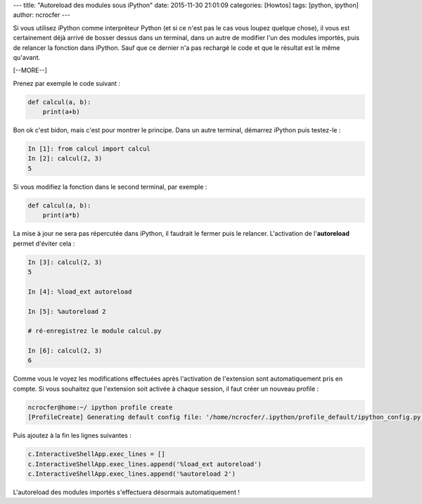 ---
title: "Autoreload des modules sous iPython"
date: 2015-11-30 21:01:09
categories: [Howtos]
tags: [python, ipython]
author: ncrocfer
---

Si vous utilisez iPython comme interpréteur Python (et si ce n'est pas le cas vous loupez quelque chose), il vous est certainement déjà arrivé de bosser dessus dans un terminal, dans un autre de modifier l'un des modules importés, puis de relancer la fonction dans iPython. Sauf que ce dernier n'a pas rechargé le code et que le résultat est le même qu'avant.

[--MORE--]

Prenez par exemple le code suivant :

.. sourcecode:: python

    def calcul(a, b):
        print(a+b)

Bon ok c'est bidon, mais c'est pour montrer le principe. Dans un autre terminal, démarrez iPython puis testez-le :

.. sourcecode:: python

    In [1]: from calcul import calcul
    In [2]: calcul(2, 3)
    5

Si vous modifiez la fonction dans le second terminal, par exemple :

.. sourcecode:: python

    def calcul(a, b):
        print(a*b)

La mise à jour ne sera pas répercutée dans iPython, il faudrait le fermer puis le relancer. L'activation de l'**autoreload** permet d'éviter cela :

.. sourcecode:: python

    In [3]: calcul(2, 3)
    5

    In [4]: %load_ext autoreload

    In [5]: %autoreload 2

    # ré-enregistrez le module calcul.py

    In [6]: calcul(2, 3)
    6

Comme vous le voyez les modifications effectuées après l'activation de l'extension sont automatiquement pris en compte. Si vous souhaitez que l'extension soit activée à chaque session, il faut créer un nouveau profile :

.. sourcecode:: bash

    ncrocfer@home:~/ ipython profile create
    [ProfileCreate] Generating default config file: '/home/ncrocfer/.ipython/profile_default/ipython_config.py'
    
Puis ajoutez à la fin les lignes suivantes :

.. sourcecode:: bash

    c.InteractiveShellApp.exec_lines = []
    c.InteractiveShellApp.exec_lines.append('%load_ext autoreload')
    c.InteractiveShellApp.exec_lines.append('%autoreload 2')

L'autoreload des modules importés s'effectuera désormais automatiquement !

